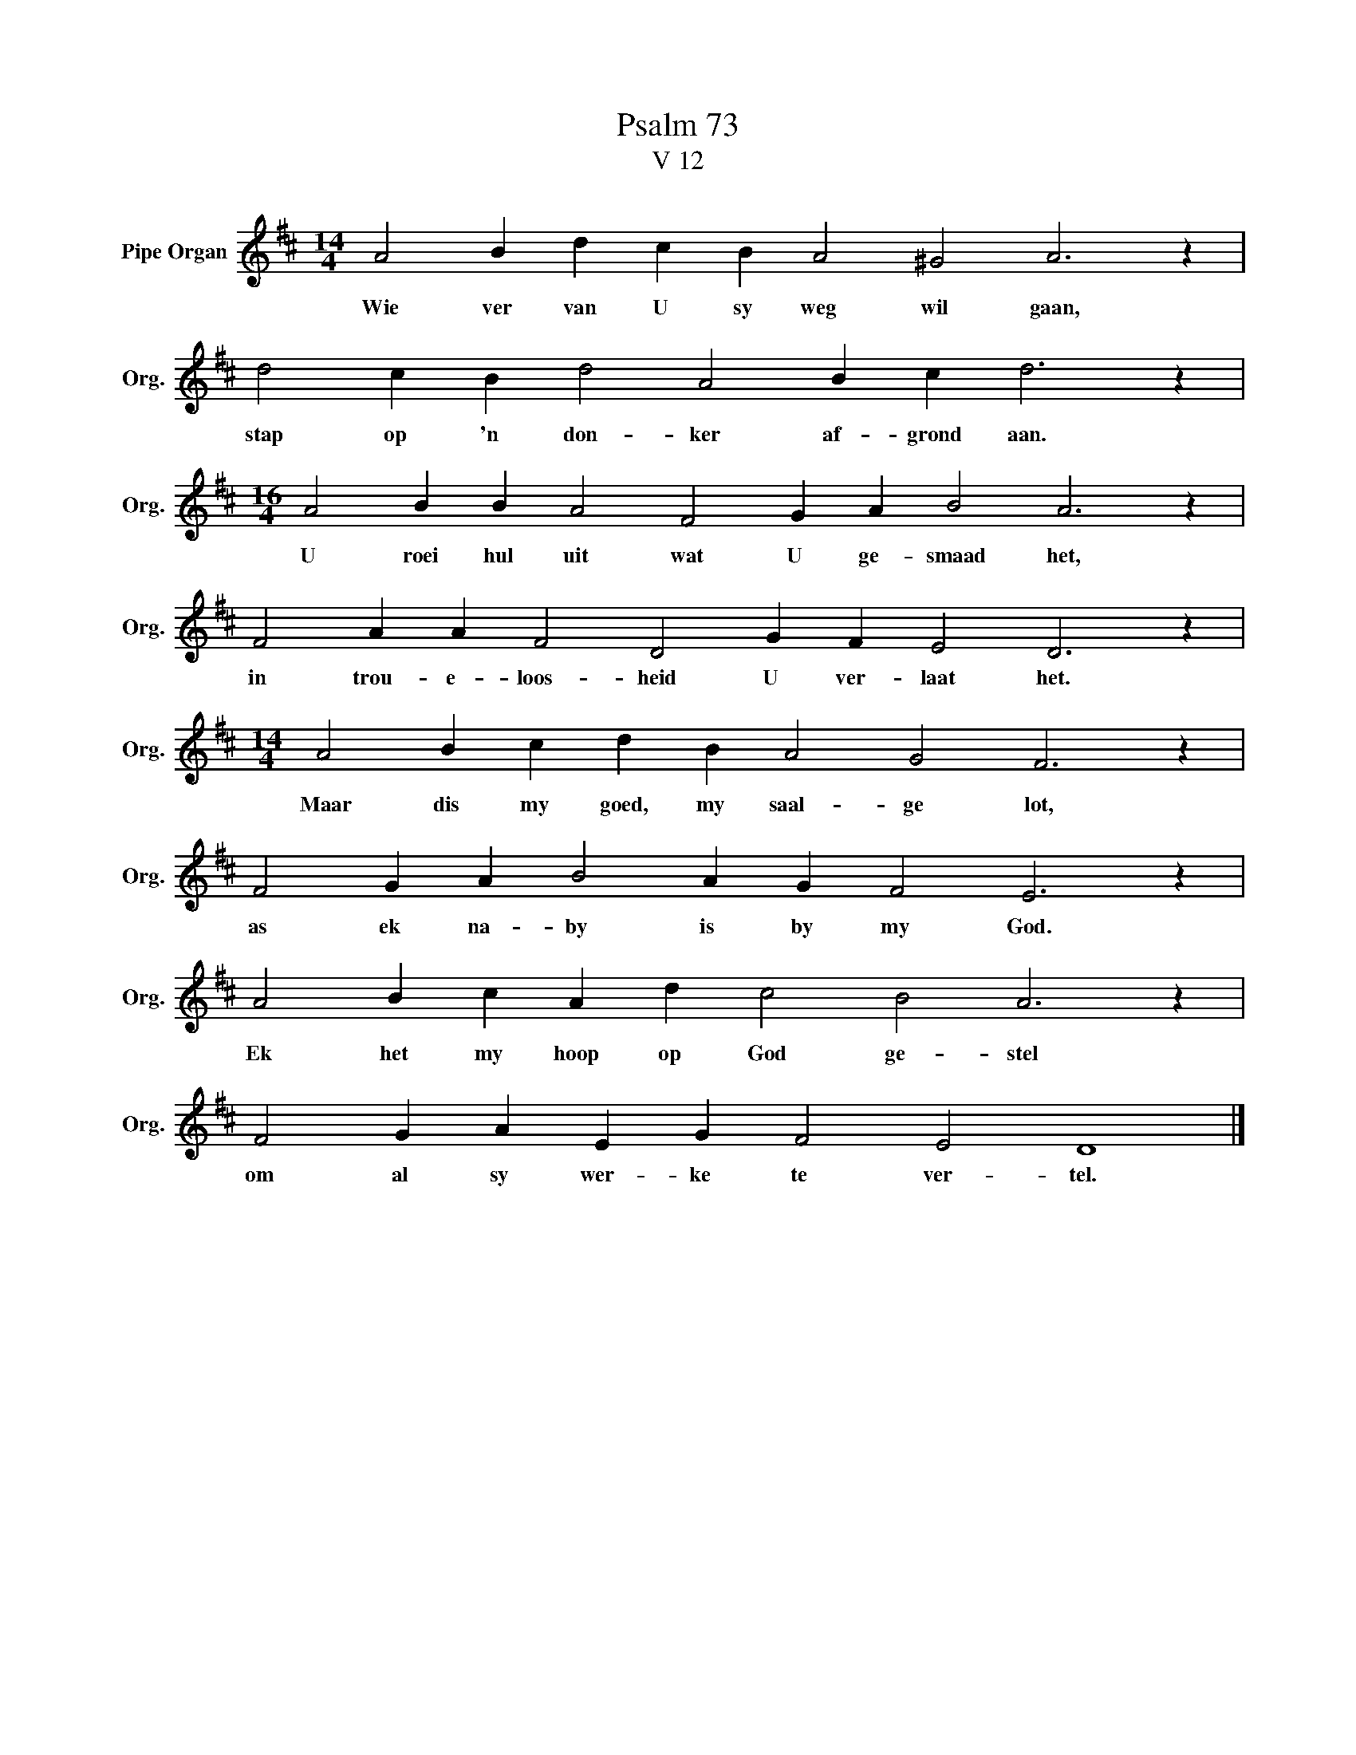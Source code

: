 X:1
T:Psalm 73
T:V 12
L:1/4
M:14/4
I:linebreak $
K:D
V:1 treble nm="Pipe Organ" snm="Org."
V:1
 A2 B d c B A2 ^G2 A3 z |$ d2 c B d2 A2 B c d3 z |$[M:16/4] A2 B B A2 F2 G A B2 A3 z |$ %3
w: Wie ver van U sy weg wil gaan,|stap op 'n don- ker af- grond aan.|U roei hul uit wat U ge- smaad het,|
 F2 A A F2 D2 G F E2 D3 z |$[M:14/4] A2 B c d B A2 G2 F3 z |$ F2 G A B2 A G F2 E3 z |$ %6
w: in trou- e- loos- heid U ver- laat het.|Maar dis my goed, my saal- ge lot,|as ek na- by is by my God.|
 A2 B c A d c2 B2 A3 z |$ F2 G A E G F2 E2 D4 |] %8
w: Ek het my hoop op God ge- stel|om al sy wer- ke te ver- tel.|

